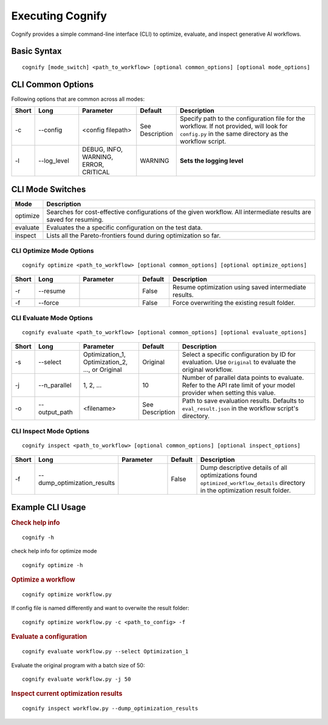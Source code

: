 .. _cognify_tutorials_cli:

*************
Executing Cognify
*************

Cognify provides a simple command-line interface (CLI) to optimize, evaluate, and inspect generative AI workflows.

Basic Syntax
====================

::

   cognify [mode_switch] <path_to_workflow> [optional common_options] [optional mode_options]

CLI Common Options
===================

Following options that are common across all modes:

.. list-table::
   :widths: 5 15 20 10 50
   :header-rows: 1

   * - Short
     - Long
     - Parameter
     - Default
     - Description

   * - -c
     - \-\-config
     - <config filepath>
     - See Description
     - Specify path to the configuration file for the workflow.
       If not provided, will look for ``config.py`` in the same directory as the workflow script.

   * - -l
     - \-\-log_level
     - DEBUG, INFO, WARNING, ERROR, CRITICAL
     - WARNING
     - **Sets the logging level**  

CLI Mode Switches
==================

.. list-table::
   :widths: 10 90
   :header-rows: 1

   * - Mode
     - Description

   * - optimize
     - Searches for cost-effective configurations of the given workflow. All intermediate results are saved for resuming.

   * - evaluate
     - Evaluates the a specific configuration on the test data.

   * - inspect
     - Lists all the Pareto-frontiers found during optimization so far.

.. _cognify_cli_opt_mode:

CLI Optimize Mode Options
--------------------------

::

   cognify optimize <path_to_workflow> [optional common_options] [optional optimize_options]

.. list-table::
   :widths: 5 15 20 10 50
   :header-rows: 1

   * - Short
     - Long
     - Parameter
     - Default
     - Description

   * - -r
     - \-\-resume
     - 
     - False
     - Resume optimization using saved intermediate results.

   * - -f
     - \-\-force
     - 
     - False
     - Force overwriting the existing result folder.

CLI Evaluate Mode Options
---------------------------

::

   cognify evaluate <path_to_workflow> [optional common_options] [optional evaluate_options]

.. list-table::
   :widths: 5 15 20 10 50
   :header-rows: 1

   * - Short
     - Long
     - Parameter
     - Default
     - Description

   * - -s
     - \-\-select
     - Optimization_1, Optimization_2, ..., or Original
     - Original
     - Select a specific configuration by ID for evaluation. Use ``Original`` to evaluate the original workflow.

   * - -j
     - \-\-n_parallel
     - 1, 2, ...
     - 10
     - Number of parallel data points to evaluate. Refer to the API rate limit of your model provider when setting this value.

   * - -o
     - \-\-output_path
     - <filename>
     - See Description
     - Path to save evaluation results. Defaults to ``eval_result.json`` in the workflow script's directory.


CLI Inspect Mode Options
------------------------

::

   cognify inspect <path_to_workflow> [optional common_options] [optional inspect_options]

.. list-table::
   :widths: 5 15 20 10 50
   :header-rows: 1

   * - Short
     - Long
     - Parameter
     - Default
     - Description

   * - -f
     - \-\-dump_optimization_results
     - 
     - False
     - Dump descriptive details of all optimizations found ``optimized_workflow_details`` directory in the optimization result folder.

Example CLI Usage
====================

.. rubric:: Check help info

::

   cognify -h

check help info for optimize mode
:: 
   
   cognify optimize -h

.. rubric:: Optimize a workflow

::

   cognify optimize workflow.py

If config file is named differently and want to overwite the result folder:
::
   
   cognify optimize workflow.py -c <path_to_config> -f


.. rubric:: Evaluate a configuration

::

   cognify evaluate workflow.py --select Optimization_1

Evaluate the original program with a batch size of 50:
:: 

   cognify evaluate workflow.py -j 50

.. rubric:: Inspect current optimization results

::

   cognify inspect workflow.py --dump_optimization_results
